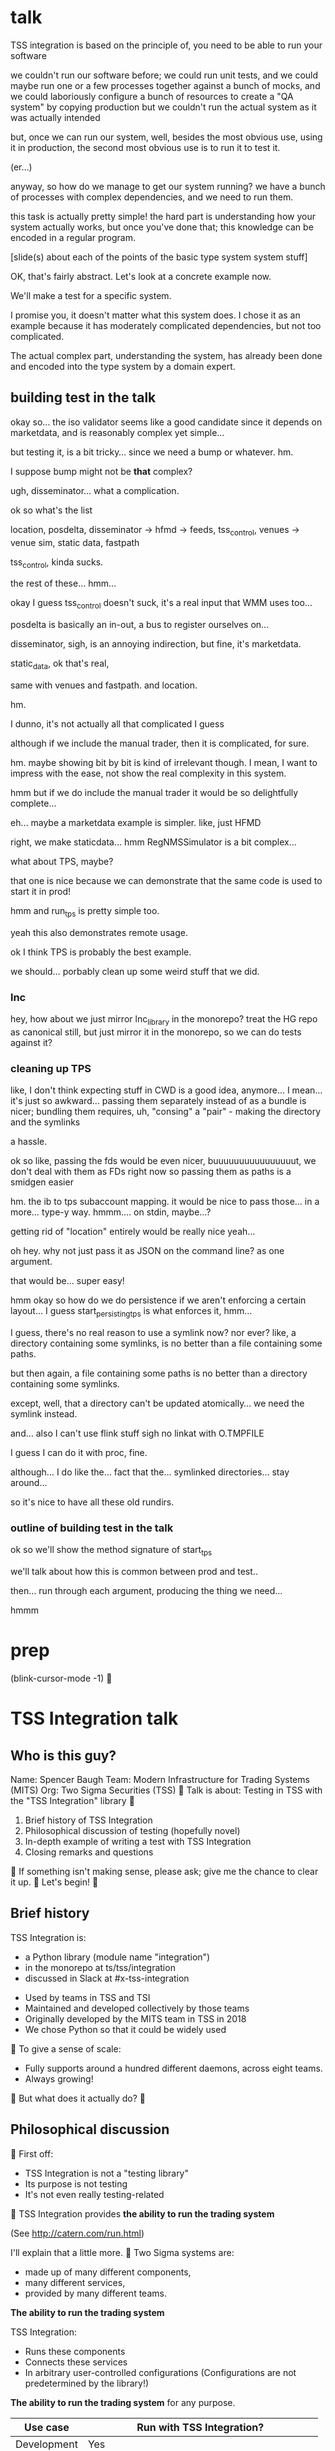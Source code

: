 * talk
  TSS integration is based on the principle of,
  you need to be able to run your software

  we couldn't run our software before;
  we could run unit tests,
  and we could maybe run one or a few processes together against a bunch of mocks,
  and we could laboriously configure a bunch of resources to create a "QA system" by copying production
  but we couldn't run the actual system as it was actually intended

  but, once we can run our system,
  well, besides the most obvious use, using it in production,
  the second most obvious use is to run it to test it.

  (er...)

  anyway, so how do we manage to get our system running?
  we have a bunch of processes with complex dependencies,
  and we need to run them.

  this task is actually pretty simple!
  the hard part is understanding how your system actually works,
  but once you've done that;
  this knowledge can be encoded in a regular program.

  [slide(s) about each of the points of the basic type system system stuff]

  OK, that's fairly abstract.
  Let's look at a concrete example now.

  We'll make a test for a specific system.

  I promise you, it doesn't matter what this system does.
  I chose it as an example because it has moderately complicated dependencies,
  but not too complicated.

  The actual complex part, understanding the system,
  has already been done and encoded into the type system by a domain expert.
** building test in the talk
   okay so... the iso validator seems like a good candidate since it depends on marketdata,
   and is reasonably complex yet simple...

   but testing it, is a bit tricky...
   since we need a bump or whatever. hm.

   I suppose bump might not be *that* complex?

   ugh, disseminator... what a complication.

   ok so what's the list

   location, posdelta, disseminator -> hfmd -> feeds, tss_control, venues -> venue sim, static data, fastpath

   tss_control, kinda sucks.

   the rest of these... hmm...

   okay I guess tss_control doesn't suck, it's a real input that WMM uses too...

   posdelta is basically an in-out, a bus to register ourselves on...

   disseminator, sigh, is an annoying indirection, but fine, it's marketdata.

   static_data, ok that's real,

   same with venues and fastpath.
   and location.

   hm.

   I dunno, it's not actually all that complicated I guess

   although if we include the manual trader, then it is complicated, for sure.

   hm. maybe showing bit by bit is kind of irrelevant though.
   I mean, I want to impress with the ease,
   not show the real complexity in this system.

   hmm but if we do include the manual trader it would be so delightfully complete...

   eh... maybe a marketdata example is simpler.
   like, just HFMD

   right, we make staticdata... hmm RegNMSSimulator is a bit complex...

   what about TPS, maybe?

   that one is nice because we can demonstrate that the same code is used to start it in prod!

   hmm and run_tps is pretty simple too.

   yeah this also demonstrates remote usage.

   ok I think TPS is probably the best example.

   we should... porbably clean up some weird stuff that we did.
*** lnc
    hey, how about we just mirror lnc_library in the monorepo?
    treat the HG repo as canonical still, but just mirror it in the monorepo,
    so we can do tests against it?
*** cleaning up TPS
   like, I don't think expecting stuff in CWD is a good idea, anymore...
   I mean... it's just so awkward...
   passing them separately instead of as a bundle is nicer;
   bundling them requires, uh, "consing" a "pair" - making the directory and the symlinks

   a hassle.

   ok so like,
   passing the fds would be even nicer,
   buuuuuuuuuuuuuuuut,
   we don't deal with them as FDs right now so passing them as paths is a smidgen easier

   hm. the ib to tps subaccount mapping.
   it would be nice to pass those... in a more...
   type-y way. hmmm....
   on stdin, maybe...?

   getting rid of "location" entirely would be really nice yeah...

   oh hey. why not just pass it as JSON on the command line?
   as one argument.

   that would be... super easy!

   hmm okay so how do we do persistence if we aren't enforcing a certain layout...
   I guess start_persisting_tps is what enforces it, hmm...

   I guess, there's no real reason to use a symlink now?
   nor ever?
   like, a directory containing some symlinks,
   is no better than a file containing some paths.

   but then again, a file containing some paths is no better than a directory containing some symlinks.

   except, well, that a directory can't be updated atomically... we need the symlink instead.

   and... also I can't use flink stuff sigh
   no linkat with O.TMPFILE

   I guess I can do it with proc, fine.

   although... I do like the...
   fact that the...
   symlinked directories... stay around...

   so it's nice to have all these old rundirs.
*** outline of building test in the talk
    ok so we'll show the method signature of start_tps

    we'll talk about how this is common between prod and test..

    then... run through each argument,
    producing the thing we need...

    hmmm
* prep
(blink-cursor-mode -1)

* TSS Integration talk

** Who is this guy?
Name: Spencer Baugh
Team: Modern Infrastructure for Trading Systems (MITS)
Org: Two Sigma Securities (TSS)

Talk is about:
Testing in TSS with the "TSS Integration" library

1. Brief history of TSS Integration
2. Philosophical discussion of testing (hopefully novel)
3. In-depth example of writing a test with TSS Integration
4. Closing remarks and questions

If something isn't making sense, please ask;
give me the chance to clear it up.

Let's begin!

** Brief history
TSS Integration is:
- a Python library (module name "integration")
- in the monorepo at ts/tss/integration
- discussed in Slack at #x-tss-integration

- Used by teams in TSS and TSI
- Maintained and developed collectively by those teams
- Originally developed by the MITS team in TSS in 2018
- We chose Python so that it could be widely used

To give a sense of scale:
- Fully supports around a hundred different daemons,
  across eight teams.
- Always growing!

But what does it actually do?

** Philosophical discussion

First off:

- TSS Integration is not a "testing library"
- Its purpose is not testing
- It's not even really testing-related

TSS Integration provides
*the ability to run the trading system*

(See http://catern.com/run.html)

I'll explain that a little more.

Two Sigma systems are:
- made up of many different components,
- many different services,
- provided by many different teams.

*The ability to run the trading system*

TSS Integration:
- Runs these components
- Connects these services
- In arbitrary user-controlled configurations 
  (Configurations are not predetermined by the library!)

*The ability to run the trading system*
for any purpose.

| Use case        | Run with TSS Integration?                     |
|-----------------+-----------------------------------------------|
| Development     | Yes                                           |
| Testing         | Yes                                           |
| Profiling       | Yes                                           |
| Production      | For several important subsystems (more soon?) |

*The ability to run the trading system*
anywhere.

There are zero external service dependencies,
so we can run on:
- Core
- Colo
- COIN
- A single homeserver
- The pre-push test farm (we use this heavily)

*The ability to run the trading system*
makes testing much easier.

Here's one explanation:

- Everything makes assumptions about everything else in the system
- If those assumptions are violated, we'll see failures
- So, to test, ideally, just run the system and drive activity through it
- The more you run, the more confident you can be if nothing fails
- (This is why testing in prod is so tempting!)

(See http://catern.com/usertests.html)

So forget about testing for a moment.

Our goal right now:
*The ability to run the trading system*
(in a flexible, robust, portable, self-contained way)

So how do we run the system?

There is no common service framework.

- Many different teams producing many different daemons
- C++, C, Java, Python, etc
- Configuration: Properties, CSVs, YAML, environment variables
- Protocols: Protocolgen, Protobuf, Object Channel, HTTP, etc
- Transports: UDP, TCP, mqueue, iqueue, msgbox, etc
- Etc!

Our solution has to handle all this.

Plus we have all the normal problems!

- service discovery,
- distributed execution,
- process management,
- artifact deployment,
- etc...

And we need to stay portable and avoid external service dependencies.

Again, we need to run in:

- Core
- Colo
- COIN
- A single homeserver
- The pre-push test farm

So Kubernetes, etc, won't work.

So what do we do?

It's not so bad actually.
We can solve this with... a type system.

(See http://catern.com/progsys.html)

A type system!

A basic one, the one your language probably already has

No fancy dependent types, nothing unusual

Quick overview of Python type annotations:
#+begin_src python
var: Foo = make_foo()

def f(arg: Foo) -> ReturnType: ...
#+end_src

About the same as Java or C++;
for more info, see
https://mypy.readthedocs.io/en/stable/cheat_sheet_py3.html

A basic example problem:

Service A connects to services B and C.

Immediate consequences:
- B and C need to start before A
- A needs to know the URLs of B and C

Basically a problem of dependency injection...


[[file:tweet.png]]

*** You can express dependencies between services using function arguments
#+begin_src python
def start_a(b: B, c: C) -> A:
    ...
    start_process([
      "/bin/a",
      "--b-url", b.url,
      "--c-url", c.url,
      ...
    ])
    ...
    return A(...)
#+end_src

The =start_a= function:
- takes values of types =B= and =C=
- returns a value of type =A=
- Internally, starts up service A,
  configuring A using details from the function arguments

Want to start service A?
You need instances of =B= and =C= first,
from =start_b= and =start_c=!

TSS Integration defines such types and functions
for all the services in the trading system.

These objects contain the details required to use the service.

*** You can keep track of complex values using types
Service D can listen on either an HTTP or HTTP2 URL.
Service E can only work with service D if it's in HTTP2 mode.

#+begin_src python
def start_e(d: D[HTTP2Url]) -> E:
    ...
      "--d-url", d.url, # an HTTP2Url
    ...
    return E(...)


def main(d: D[HTTPUrl]) -> E:
    # type error!
    return start_e(d)
#+end_src

The =D= class takes a type argument specifying the type of =d.url=.
(Like Java generics or C++ templates)

*** You can create different environments by passing different arguments
Different use cases need systems configured in different ways.

Service F has an optional dependency on service G;
F changes its behavior depending on whether service G is available.

#+begin_src python
def start_f(g: Optional[G]) -> F:
    ...
    if g:
       ... "--g-url", g.url ...
    else:
       pass
    ...

def environment_one() -> None:
    g = ...
    f = start_f(g)
    ...


def environment_two() -> None:
    f = start_f(None)
    ...
#+end_src

We can use =environment_one= or =environment_two=, each where appropriate.
(See http://catern.com/config.html)

In TSS Integration,
the same functions and types are used for both production and testing.

Different environments are built for production and testing,
out of the same components;
one environment might be for TSS, and the other for TSI.

*** You can interact with a running system using the REPL or debugger
A minor nice feature...

We do this heavily with TSS Integration,
when debugging a system or manipulating it in an ad-hoc way.

#+begin_src python
>> i = start_i(...)
<I object at 0x7fb3a45a4290>
>> j = start_j(i, ...)
<J object at 0x7fb3a45a4490>
>> j.url
"https://example.com"
#+end_src

So that's how TSS Integration approaches running the system.

** In-depth example of writing a test with TSS Integration
We'll look at TPS, the Two sigma Position Service.

What it actually does is not actually relevant, but...

- It's an order gateway
- Receives orders from some mysterious source from the outside
- Validates and possibly rejects those orders
- Updates the TS position daemon, =posdelta=, with any fills

Why TPS?

- The subsystem required to support TPS is relatively small.
- TPS is run by TSS Integration in production.

Our goal:
Put the principles we just discussed into practice

Pretend:
- We're writing the first tests for TPS
  (Normally we'd use the existing =integration/tests/test_tps.py=)
- But we have written TPS types and functions already
- Now let's set up an environment with TPS!

We start with a =TrioTestCase= (an async-enabled =unittest.TestCase=)

We won't show anything async in this example,
so just ignore the =async= and =await= keywords.
#+begin_src python
class TestTPS(TrioTestCase):
    async def asyncSetUp(self) -> None:
        self.tps = await start_tps(...)

    async def test(self) -> None:
        self.assertTrue("Do test stuff")
#+end_src

We'll start up TPS in =asyncSetUp= by calling =start_tps=,
and perform the actual test in =test=.

#+begin_src python
async def start_tps(
  nursery: trio.Nursery,
  thread: Thread,
  listening_sock: FileDescriptor,
  database: integration.tps.Database,
  posdelta: Posdelta,
  publishing_iqueue: PassthroughPublishingIqueue,
  static_data: StaticData,
) -> TPS:
  ...
#+end_src

#+begin_src python
  nursery: trio.Nursery,
#+end_src

- From the open source =trio= library
- Used to start up background asynchronous tasks and detect if they fail
- =self.nursery= (from =TrioTestCase=) is a =trio.Nursery=
  which fails the test if anything in the background fails

#+begin_src python
        self.tps = await start_tps(
            self.nursery,
            ...,
        )
#+end_src

For more info on trio see:
https://trio.readthedocs.io/en/stable/tutorial.html

#+begin_src python
  thread: Thread,
#+end_src

- From the open source =rsyscall= library;
  =rsyscall= lets us start up threads on remote hosts and manipulate them
- This test should just run locally, so we'll use =local_thread=

#+begin_src python
from rsyscall import local_thread

        self.thread = local_thread
        self.tps = await start_tps(
            ...,
            self.thread,
            ...,
        )
#+end_src

For more info on rsyscall see:
https://github.com/catern/rsyscall

#+begin_src python
  listening_sock: FileDescriptor,
#+end_src

- Used by TPS to listen for incoming connections
- Standard Unix socket programming

#+begin_src python
from rsyscall.socket import AF, SOCK
from rsyscall.netinet.in_ import SockaddrIn

        # make a TCP socket
        sock = await self.thread.socket(AF.INET, SOCK.STREAM)
        # bind it to a random port on localhost
        await sock.bind(await self.thread.ptr(SockaddrIn(0, "127.0.0.1")))
        # and start listening
        await sock.listen(1024)
        self.tps = await start_tps(
            ...,
            sock,
            ...,
        )
#+end_src

#+begin_src python
  database: integration.tps.Database,
#+end_src

- Used by TPS as a backend and persistence mechanism
- A SQLite DB will work fine for a test
- =Database.make= will create the DB and initialize it with the TPS schema
- =make_location= returns a directory to store the DB and any other state

#+begin_src python
from integration.lib.utils import make_location
from integration.tps import Database

        self.location = make_location()
        self.tps = await start_tps(
            ...,
            # Use self.thread to make the DB on the right host
            await Database.make(
                self.thread, self.location/"tps.db"),
            ...,
        )
#+end_src

#+begin_src python
  posdelta: Posdelta,
#+end_src

- A service which distributes position updates to clients
- We'll start it with =start_posdelta=

#+begin_src python
async def start_posdelta(
    nursery: trio.Nursery, thread: Thread, workdir: Path,
    ..., # some optional arguments, not relevant here
) -> Posdelta:
#+end_src

- We'll pass the same =trio.Nursery= and =Thread= as we passed to =start_tps=
- =workdir= here is a directory to store state (many daemons need one)
- We can make a subdirectory under the directory from =make_location=

#+begin_src python
        self.tps = await start_tps(
            ...,
            await start_posdelta(
                self.nursery, self.thread, (self.location/"posdelta").mkdir()),
            ...,
        )
#+end_src

#+begin_src python
  publishing_iqueue: PassthroughPublishingIqueue,
#+end_src

- An iqueue (a filesystem-based shared memory communication transport)
- Used by several different services to publish positions to posdelta

#+begin_src python
class PassthroughPublishingIqueue:
    @staticmethod
    async def make(
        thread: Thread,
        path: Path,
        ...,
    ) -> PassthroughPublishingIqueue: ...
#+end_src

- We need a =Thread= and a =Path=,
  to identify the host and path on which to create the iqueue

#+begin_src python
from integration.tps import PassthroughPublishingIqueue

        self.tps = await start_tps(
            ...,
            await PassthroughPublishingIqueue.make(
                self.thread, self.location/"tps.iqx")
            ...,
        )
#+end_src

#+begin_src python
  static_data: StaticData,
#+end_src

- Instrument reference data, stored in files on disk and in-memory
- Used by many services

#+begin_src python
from integration.static_data import StaticData

        self.static_data = await StaticData.make(
            self.thread, (self.location/"static_data").mkdir())
        self.tps = await start_tps(
            ...,
            self.static_data,
        )
#+end_src

That's everything!

#+begin_src python
from integration.static_data import StaticData
from integration.tps import start_tps
from trio import TrioTestCase
from rsyscall import local_thread
from rsyscall.socket import AF, SOCK
from rsyscall.netinet.in_ import SockaddrIn

class TestTPS(TrioTestCase):
    async def asyncSetUp(self) -> None:
        self.thread = local_thread
        sock = await self.thread.socket(AF.INET, SOCK.STREAM)
        await sock.bind(await self.thread.ptr(SockaddrIn(0, "127.0.0.1")))
        await sock.listen(1024)
        self.static_data = await StaticData.make(
            self.thread, (self.location/"static_data").mkdir())
        self.tps = await start_tps(
            self.nursery,
            self.thread,
            sock,
            await Database.make(
                self.thread, self.location/"tps.db"),
            await start_posdelta(
                self.nursery, self.thread, (self.location/"posdelta").mkdir()),
            await PassthroughPublishingIqueue.make(
                self.thread, self.location/"tps.iqx"),
            self.static_data,
        )
#+end_src

Now we start up the Python client for TPS.
The TPS class contains the connection details for TPS,
and helpfully exposes a =make_client= method.

#+begin_src python
    async def asyncSetUp(self) -> None:
        self.tps = ...
        self.client = await self.tps.make_client()
#+end_src

Just send an order and a fill through, for an arbitrary instrument

#+begin_src python
    async def test(self) -> None:
        order = await self.client.new_order(
            'buy', 100, self.static_data.instruments[0], Decimal('50.0'))
        await order.fill(100, Decimal('50.0'))
#+end_src

- This is a complete test (for one kind of event)
- The client (as in production) checks various invariants
- If they're violated, we'll get an exception
- If TPS has an error or crashes, we'll get an exception
- Normally would include other relevant components to enhance the test

* Closing remarks and questions

By making it easy and fast to run the system anywhere,
we've improved our ability to test.

Areas for future development:
- Support for more daemons
- Usage by more teams
- More production usage

More significant long-term development:
- Usage outside Trading Engineering
  (Seigniorage project?)

How to get started?

Add your daemons to TSS Integration, or write your own library

- First, understand the service dependencies of your system
- The rest is just work
- But it's worth it! And then the dependencies are forever codified

Would you like to know more? Or get help starting?
- Shortly, ask me questions
- Later, feel free to join #x-tss-integration and ask
- Look at
  https://gitlab.twosigma.com/main/ts.d/tss.d/integration-git/-/blob/master/README.org

Hopefully this talk has provided some evidence to you
about the importance of being able to run your system.

* planning
** DONE history section
   make smaller?
   maybe move the python details to the example section?

   boopy was impatient about them
** TODO slides
   make text as big as possible

   and have margins
   (setq left-margin-width 10) maybe?
** DONE boopy feedback
   will these slides be available?
   
   margins and big text please!!

   don't say "this example is useless"
   in the example section, lol

   say how to get started/onboarded at the end

   enthusiastically say it's great and very good
   talk about how awesome it is,
   use an emotional appeal
   say it's an investment but it's worth it

   recursive part of the example was maybe too much
   start_posdelta
   maybe skip the optional arguments?
   you're already explaining how to start a service
   it's jarring to start over
   maybe just say, we'd recurse?
   maybe not even show the arguments?
   (I want to show that services vary in complexity to start;
   but boopy says, maybe just show that?)
** TODO remaining boopy feedback
   include lines of code??

   include feature matrix

   a list of features...
   i guesssss that could be handy
   like "doesn't leak processes"
   "easy to clean up after, everything goes in a single directory"
   "runs anywhere, including pre-push, homeservers, or colo"
   "requires no special admin privileges"
   - optimised process startup to avoid the usual monorepo high per-process startup delays
   - distributed execution, can run across multiple hosts
   - arbitrary universes, can run daemons from different universes together
** TODO testing section
   hmm okay, we want to communicate some of those testing ideas...
   maybe they're more appropriate for the philosophy section.

   let's actually put it there?

   yeah because... explaining it during the example is quite tricky.
   we want to prep their minds then show the example.
*** wording
    Taking a running system as a given, we actually benefit from a larger, more complex system.

    From a testing perspective,
    the more code that depends on you and runs successfully,
    the more confident you can be that your implementation is correct.

    This is the same thing that makes "testing in production" so tempting;
    but we don't have to test in production to get it.

    No need to manually write test cases to assert complicated invariants,
    just assert that nothing fails.

    So testing becomes pretty easy with a running system.


    From a testing perspective:

    - Everything makes assumptions about everything else in the system
    - If those assumptions are violated, we'll see failures
    - So testing is easy: Just drive the system with events
*** hmmm
    okay, maybe I should mention including actual assertions in the test?

    although, if I don't mention it...
    it doesn't necessarily say that we *don't* include assertions in other tests.
    just that this one is a complete test.
** TODO end section
*** further elements from README.org
    like the use of REPLs, maybe
*** ending
    Should reaffirm the importance of being able to run your system

    (everywhere, and on the fly?)
* let's actually think
  what should we actually put in the talk?

  so the philosophical section and the example are both good things that I want in the talk...
  so I'll just... treat those as fixed...

  I mean...
  obviously I should be thinking about what effect I want the talk to have.

  ok I feel like the talk is good content-wise right now... maybe?
** DONE post about, running system + contracts is good testing
   Yeah this is what I need.
   I need this post so I can excerpt parts of it and reference it.

   hmm
   also inverse testing?
   does that fit in?

   yeah okay so I guess a blog post about actual testing will be beneficial/necessary

   then we can talk about that at the end of the example (I guess)

   or maybe even in the philosophical discussion part;
   we only waved it off because we didn't actually have anything to say lol.

   ok so then we can just point out how what we're doing complies with that testing approach,
   nice good okay...

   you have error reporting mechanisms in prod,
   like reject messages or error logs or all that
   what if they go wrong? well that's why you have many services
   what if they all go wrong? well why do you expect your test to be any different,
   given that you will certainly not lavish effort on the test that doesn't even run in prod?

   wrote that post!
** TODO post about repl/ide/stuff as UI?
   hm.

   yeah, like... the continuum between a UI,
   and a REPL,
   and how you might want to just,
   compose these objects,
   as an easy way to make a UI..

   hmmm

   also maybe the relationship between like...
   manipulating a UI and programming

   so several things:

   - a repl is a passable UI
   - you can generate a UI from objects and types and declarations
   - manipulating a UI can be a kind of programming;
     macros are one way to breathe fire into this,
     but it seems like there could be other ways
** TODO reformat old posts
   this is completely unrelated but...
   perhaps I should reformat those two old posts I made before ICFP 2017
** TODO rework whole site
   I think I have enough content now that I wouldn't feel weird about doing it...

   we can just keep the old posts around and point at them with links...

   and at the bottom of the main page I can say,
   "for dates and authorship information, clone this site with git"
** ending stuff
   I guess I should just recap the points really.
   run your system,
   and we did it this way.

   and, run your system.

   like,
   "so this all comes from running your system,
   we ran our system using these techniques.

   so, run your system."

   ok so I feel like that's good actually!
   oh but... where should we put discussion of alternative approaches?
   oh, alternative testing approaches I guess can be in the testing section at the end of the example,
   from my future blog post about that.
** ooh good idea
   When doing the example I should put the function signature on a window next to my main window,
   with a split.
   So it stays up there and people can keep track of it.
* 
** their feedback
   not much

the content is interesting
and easy to follow

he said maybe I don't need to have all the detail in the large example,
although he says that he did like the fact that I'm showing everything,
that there's nothing up my sleeve

and it was still easy to follow
** their suggestions
demonstrate the problem at the beginning

talk about why we can't use alternatives
** things I talked about the end
what we had before (mocks, stuff)

product management - people who use it
** their suggestions
give context up front

(my thought: I should probably explain the use of Python typing and Python async up front)
** 
yeah giving context up front makes sense actually, for sure.

obviously I'm jumping right in without context,
and explaining, like...

hey, we want to be able to... test things...
and...
what even is this library we're talking about...

yeah so giving a short history and description of the project management of the library might be useful.
** DONE give details up front
okay so we gave some details about the library and management up front, nice
** TODO give history up front
I'm not sure this is necessary?
** TODO give problem up front
I feel like... this is already covered?
Maybe I should focus more on competing solutions that are unsuitable?

hmm yeah maybe.
the part where I talk about how we need to run pre-push.

maybe between that and saying "a type system",
I can say "and so Kubernetes and COIN etc don't work".

okay yeah! Maybe that's all I need to say.
